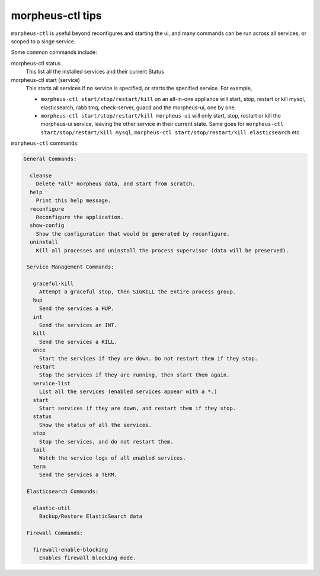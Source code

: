 morpheus-ctl tips
-----------------

``morpheus-ctl`` is useful beyond reconfigures and starting the ui, and many commands can be run across all services, or scoped to a singe service.

Some common commands include:

morpheus-ctl status
  This list all the installed services and their current Status
morpheus-ctl start (service)
  This starts all services if no service is specified, or starts the specified service. For example,

  - ``morpheus-ctl start/stop/restart/kill`` on an all-in-one appliance will start, stop, restart or kill mysql, elasticsearch, rabbitmq, check-server, guacd and the morpheus-ui, one by one.
  - ``morpheus-ctl start/stop/restart/kill morpheus-ui`` will only start, stop, restart or kill the morpheus-ui service, leaving the other service in their current state.  Same goes for ``morpheus-ctl start/stop/restart/kill mysql``, ``morpheus-ctl start/stop/restart/kill elasticsearch`` etc.


``morpheus-ctl`` commands:

.. code-block:: bash

     General Commands:

       cleanse
         Delete *all* morpheus data, and start from scratch.
       help
         Print this help message.
       reconfigure
         Reconfigure the application.
       show-config
         Show the configuration that would be generated by reconfigure.
       uninstall
         Kill all processes and uninstall the process supervisor (data will be preserved).

      Service Management Commands:

        graceful-kill
          Attempt a graceful stop, then SIGKILL the entire process group.
        hup
          Send the services a HUP.
        int
          Send the services an INT.
        kill
          Send the services a KILL.
        once
          Start the services if they are down. Do not restart them if they stop.
        restart
          Stop the services if they are running, then start them again.
        service-list
          List all the services (enabled services appear with a *.)
        start
          Start services if they are down, and restart them if they stop.
        status
          Show the status of all the services.
        stop
          Stop the services, and do not restart them.
        tail
          Watch the service logs of all enabled services.
        term
          Send the services a TERM.

      Elasticsearch Commands:

        elastic-util
          Backup/Restore ElasticSearch data

      Firewall Commands:

        firewall-enable-blocking
          Enables firewall blocking mode.
